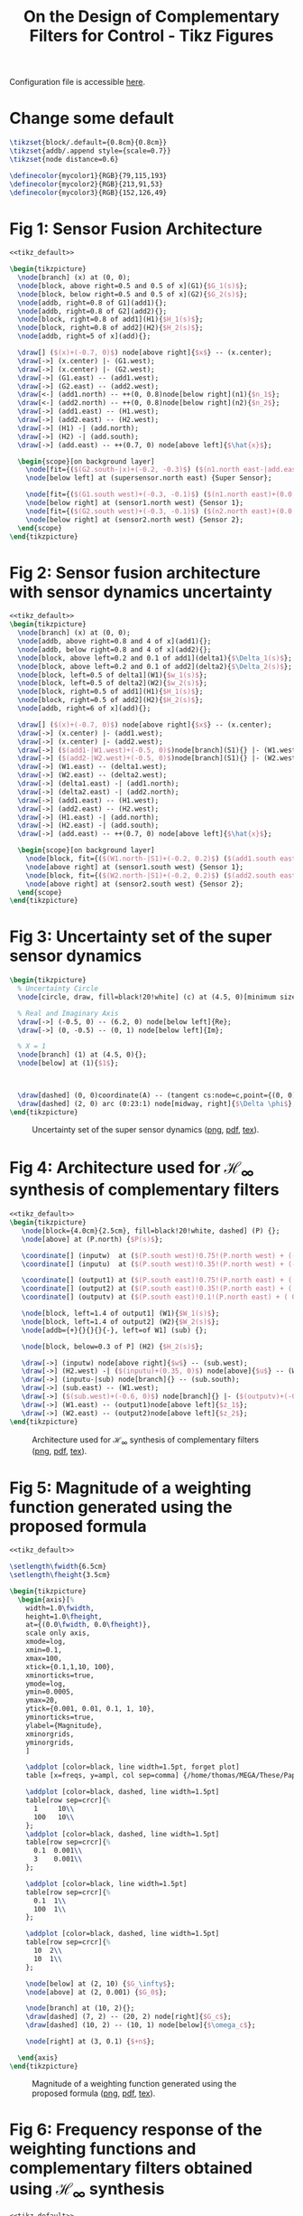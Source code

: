 #+TITLE: On the Design of Complementary Filters for Control - Tikz Figures
:DRAWER:
#+HTML_LINK_HOME: ../index.html
#+HTML_LINK_UP: ../index.html

#+HTML_HEAD: <link rel="stylesheet" type="text/css" href="../css/htmlize.css"/>
#+HTML_HEAD: <link rel="stylesheet" type="text/css" href="../css/readtheorg.css"/>
#+HTML_HEAD: <script src="../js/jquery.min.js"></script>
#+HTML_HEAD: <script src="../js/bootstrap.min.js"></script>
#+HTML_HEAD: <script src="../js/jquery.stickytableheaders.min.js"></script>
#+HTML_HEAD: <script src="../js/readtheorg.js"></script>
#+PROPERTY: header-args:latex  :headers '("\\usepackage{tikz}" "\\usepackage{import}" "\\import{/home/thomas/MEGA/These/Papers/dehaeze19_desig_compl_filte/tikz/}{config.tex}")
#+PROPERTY: header-args:latex+ :imagemagick t :fit yes
#+PROPERTY: header-args:latex+ :iminoptions -scale 100% -density 150
#+PROPERTY: header-args:latex+ :imoutoptions -quality 100
#+PROPERTY: header-args:latex+ :results raw replace :buffer no
#+PROPERTY: header-args:latex+ :eval no-export
#+PROPERTY: header-args:latex+ :exports both
#+PROPERTY: header-args:latex+ :mkdirp yes
#+PROPERTY: header-args:latex+ :noweb yes
#+PROPERTY: header-args:latex+ :output-dir figs
#+PROPERTY: header-args:latex+ :post pdf2svg(file=*this*, ext="png")
:END:

Configuration file is accessible [[file:config.org][here]].

* Change some default
#+NAME: tikz_default
#+begin_src latex :eval no
  \tikzset{block/.default={0.8cm}{0.8cm}}
  \tikzset{addb/.append style={scale=0.7}}
  \tikzset{node distance=0.6}

  \definecolor{mycolor1}{RGB}{79,115,193}
  \definecolor{mycolor2}{RGB}{213,91,53}
  \definecolor{mycolor3}{RGB}{152,126,49}
#+end_src

* Fig 1: Sensor Fusion Architecture
#+begin_src latex :file fusion_super_sensor.pdf :tangle figs/fusion_super_sensor.tex
  <<tikz_default>>

  \begin{tikzpicture}
    \node[branch] (x) at (0, 0);
    \node[block, above right=0.5 and 0.5 of x](G1){$G_1(s)$};
    \node[block, below right=0.5 and 0.5 of x](G2){$G_2(s)$};
    \node[addb, right=0.8 of G1](add1){};
    \node[addb, right=0.8 of G2](add2){};
    \node[block, right=0.8 of add1](H1){$H_1(s)$};
    \node[block, right=0.8 of add2](H2){$H_2(s)$};
    \node[addb, right=5 of x](add){};

    \draw[] ($(x)+(-0.7, 0)$) node[above right]{$x$} -- (x.center);
    \draw[->] (x.center) |- (G1.west);
    \draw[->] (x.center) |- (G2.west);
    \draw[->] (G1.east) -- (add1.west);
    \draw[->] (G2.east) -- (add2.west);
    \draw[<-] (add1.north) -- ++(0, 0.8)node[below right](n1){$n_1$};
    \draw[<-] (add2.north) -- ++(0, 0.8)node[below right](n2){$n_2$};
    \draw[->] (add1.east) -- (H1.west);
    \draw[->] (add2.east) -- (H2.west);
    \draw[->] (H1) -| (add.north);
    \draw[->] (H2) -| (add.south);
    \draw[->] (add.east) -- ++(0.7, 0) node[above left]{$\hat{x}$};

    \begin{scope}[on background layer]
      \node[fit={($(G2.south-|x)+(-0.2, -0.3)$) ($(n1.north east-|add.east)+(0.2, 0.3)$)}, fill=black!10!white, draw, dashed, inner sep=0pt] (supersensor) {};
      \node[below left] at (supersensor.north east) {Super Sensor};

      \node[fit={($(G1.south west)+(-0.3, -0.1)$) ($(n1.north east)+(0.0, 0.1)$)}, fill=black!20!white, draw, dashed, inner sep=0pt] (sensor1) {};
      \node[below right] at (sensor1.north west) {Sensor 1};
      \node[fit={($(G2.south west)+(-0.3, -0.1)$) ($(n2.north east)+(0.0, 0.1)$)}, fill=black!20!white, draw, dashed, inner sep=0pt] (sensor2) {};
      \node[below right] at (sensor2.north west) {Sensor 2};
    \end{scope}
  \end{tikzpicture}
#+end_src

#+name: fig:fusion_super_sensor
#+caption: Sensor Fusion Architecture ([[./figs/fusion_super_sensor.png][png]], [[./figs/fusion_super_sensor.pdf][pdf]], [[./figs/fusion_super_sensor.tex][tex]]).
#+RESULTS:
[[file:figs/fusion_super_sensor.png]]

* Fig 2: Sensor fusion architecture with sensor dynamics uncertainty
#+begin_src latex :file sensor_fusion_dynamic_uncertainty.pdf :tangle figs/sensor_fusion_dynamic_uncertainty.tex
  <<tikz_default>>
  \begin{tikzpicture}
    \node[branch] (x) at (0, 0);
    \node[addb, above right=0.8 and 4 of x](add1){};
    \node[addb, below right=0.8 and 4 of x](add2){};
    \node[block, above left=0.2 and 0.1 of add1](delta1){$\Delta_1(s)$};
    \node[block, above left=0.2 and 0.1 of add2](delta2){$\Delta_2(s)$};
    \node[block, left=0.5 of delta1](W1){$w_1(s)$};
    \node[block, left=0.5 of delta2](W2){$w_2(s)$};
    \node[block, right=0.5 of add1](H1){$H_1(s)$};
    \node[block, right=0.5 of add2](H2){$H_2(s)$};
    \node[addb, right=6 of x](add){};

    \draw[] ($(x)+(-0.7, 0)$) node[above right]{$x$} -- (x.center);
    \draw[->] (x.center) |- (add1.west);
    \draw[->] (x.center) |- (add2.west);
    \draw[->] ($(add1-|W1.west)+(-0.5, 0)$)node[branch](S1){} |- (W1.west);
    \draw[->] ($(add2-|W2.west)+(-0.5, 0)$)node[branch](S1){} |- (W2.west);
    \draw[->] (W1.east) -- (delta1.west);
    \draw[->] (W2.east) -- (delta2.west);
    \draw[->] (delta1.east) -| (add1.north);
    \draw[->] (delta2.east) -| (add2.north);
    \draw[->] (add1.east) -- (H1.west);
    \draw[->] (add2.east) -- (H2.west);
    \draw[->] (H1.east) -| (add.north);
    \draw[->] (H2.east) -| (add.south);
    \draw[->] (add.east) -- ++(0.7, 0) node[above left]{$\hat{x}$};

    \begin{scope}[on background layer]
      \node[block, fit={($(W1.north-|S1)+(-0.2, 0.2)$) ($(add1.south east)+(0.2, -0.3)$)}, fill=black!20!white, dashed, inner sep=0pt] (sensor1) {};
      \node[above right] at (sensor1.south west) {Sensor 1};
      \node[block, fit={($(W2.north-|S1)+(-0.2, 0.2)$) ($(add2.south east)+(0.2, -0.3)$)}, fill=black!20!white, dashed, inner sep=0pt] (sensor2) {};
      \node[above right] at (sensor2.south west) {Sensor 2};
    \end{scope}
  \end{tikzpicture}
#+end_src

#+name: fig:sensor_fusion_dynamic_uncertainty
#+caption: Sensor fusion architecture with sensor dynamics uncertainty ([[./figs/sensor_fusion_dynamic_uncertainty.png][png]], [[./figs/sensor_fusion_dynamic_uncertainty.pdf][pdf]], [[./figs/sensor_fusion_dynamic_uncertainty.tex][tex]]).
#+RESULTS:
[[file:figs/sensor_fusion_dynamic_uncertainty.png]]

* Fig 3: Uncertainty set of the super sensor dynamics
#+begin_src latex :file uncertainty_set_super_sensor.pdf :tangle figs/uncertainty_set_super_sensor.tex :exports both
  \begin{tikzpicture}
    % Uncertainty Circle
    \node[circle, draw, fill=black!20!white] (c) at (4.5, 0)[minimum size=2cm]{};

    % Real and Imaginary Axis
    \draw[->] (-0.5, 0) -- (6.2, 0) node[below left]{Re};
    \draw[->] (0, -0.5) -- (0, 1) node[below left]{Im};

    % X = 1
    \node[branch] (1) at (4.5, 0){};
    \node[below] at (1){$1$};



    \draw[dashed] (0, 0)coordinate(A) -- (tangent cs:node=c,point={(0, 0)},solution=2)coordinate(B) -- node[midway, right]{$\epsilon$} (1);
    \draw[dashed] (2, 0) arc (0:23:1) node[midway, right]{$\Delta \phi$};
  \end{tikzpicture}
#+end_src

#+name: fig:uncertainty_set_super_sensor
#+caption: Uncertainty set of the super sensor dynamics ([[./figs/uncertainty_set_super_sensor.png][png]], [[./figs/uncertainty_set_super_sensor.pdf][pdf]], [[./figs/uncertainty_set_super_sensor.tex][tex]]).
#+RESULTS:
[[file:figs/uncertainty_set_super_sensor.png]]

* Fig 4: Architecture used for $\mathcal{H}_\infty$ synthesis of complementary filters
#+begin_src latex :file h_infinity_robust_fusion.pdf :tangle figs/h_infinity_robust_fusion.tex :exports both
  <<tikz_default>>
  \begin{tikzpicture}
     \node[block={4.0cm}{2.5cm}, fill=black!20!white, dashed] (P) {};
     \node[above] at (P.north) {$P(s)$};

     \coordinate[] (inputw)  at ($(P.south west)!0.75!(P.north west) + (-0.7, 0)$);
     \coordinate[] (inputu)  at ($(P.south west)!0.35!(P.north west) + (-0.7, 0)$);

     \coordinate[] (output1) at ($(P.south east)!0.75!(P.north east) + ( 0.7, 0)$);
     \coordinate[] (output2) at ($(P.south east)!0.35!(P.north east) + ( 0.7, 0)$);
     \coordinate[] (outputv) at ($(P.south east)!0.1!(P.north east) + ( 0.7, 0)$);

     \node[block, left=1.4 of output1] (W1){$W_1(s)$};
     \node[block, left=1.4 of output2] (W2){$W_2(s)$};
     \node[addb={+}{}{}{}{-}, left=of W1] (sub) {};

     \node[block, below=0.3 of P] (H2) {$H_2(s)$};

     \draw[->] (inputw) node[above right]{$w$} -- (sub.west);
     \draw[->] (H2.west) -| ($(inputu)+(0.35, 0)$) node[above]{$u$} -- (W2.west);
     \draw[->] (inputu-|sub) node[branch]{} -- (sub.south);
     \draw[->] (sub.east) -- (W1.west);
     \draw[->] ($(sub.west)+(-0.6, 0)$) node[branch]{} |- ($(outputv)+(-0.35, 0)$) node[above]{$v$} |- (H2.east);
     \draw[->] (W1.east) -- (output1)node[above left]{$z_1$};
     \draw[->] (W2.east) -- (output2)node[above left]{$z_2$};
  \end{tikzpicture}
#+end_src

#+name: fig:h_infinity_robust_fusion
#+caption: Architecture used for $\mathcal{H}_\infty$ synthesis of complementary filters ([[./figs/h_infinity_robust_fusion.png][png]], [[./figs/h_infinity_robust_fusion.pdf][pdf]], [[./figs/h_infinity_robust_fusion.tex][tex]]).
#+RESULTS:
[[file:figs/h_infinity_robust_fusion.png]]

* Fig 5: Magnitude of a weighting function generated using the proposed formula
#+begin_src latex :file weight_formula.pdf :tangle figs/weight_formula.tex :exports both
  <<tikz_default>>

  \setlength\fwidth{6.5cm}
  \setlength\fheight{3.5cm}

  \begin{tikzpicture}
    \begin{axis}[%
      width=1.0\fwidth,
      height=1.0\fheight,
      at={(0.0\fwidth, 0.0\fheight)},
      scale only axis,
      xmode=log,
      xmin=0.1,
      xmax=100,
      xtick={0.1,1,10, 100},
      xminorticks=true,
      ymode=log,
      ymin=0.0005,
      ymax=20,
      ytick={0.001, 0.01, 0.1, 1, 10},
      yminorticks=true,
      ylabel={Magnitude},
      xminorgrids,
      yminorgrids,
      ]

      \addplot [color=black, line width=1.5pt, forget plot]
      table [x=freqs, y=ampl, col sep=comma] {/home/thomas/MEGA/These/Papers/dehaeze19_desig_compl_filte/matlab/mat/weight_formula.csv};

      \addplot [color=black, dashed, line width=1.5pt]
      table[row sep=crcr]{%
        1     10\\
        100   10\\
      };
      \addplot [color=black, dashed, line width=1.5pt]
      table[row sep=crcr]{%
        0.1  0.001\\
        3    0.001\\
      };

      \addplot [color=black, line width=1.5pt]
      table[row sep=crcr]{%
        0.1  1\\
        100  1\\
      };

      \addplot [color=black, dashed, line width=1.5pt]
      table[row sep=crcr]{%
        10  2\\
        10  1\\
      };

      \node[below] at (2, 10) {$G_\infty$};
      \node[above] at (2, 0.001) {$G_0$};

      \node[branch] at (10, 2){};
      \draw[dashed] (7, 2) -- (20, 2) node[right]{$G_c$};
      \draw[dashed] (10, 2) -- (10, 1) node[below]{$\omega_c$};

      \node[right] at (3, 0.1) {$+n$};

    \end{axis}
  \end{tikzpicture}
#+end_src

#+name: fig:weight_formula
#+caption: Magnitude of a weighting function generated using the proposed formula ([[./figs/weight_formula.png][png]], [[./figs/weight_formula.pdf][pdf]], [[./figs/weight_formula.tex][tex]]).
#+RESULTS:
[[file:figs/weight_formula.png]]

* Fig 6: Frequency response of the weighting functions and complementary filters obtained using $\mathcal{H}_\infty$ synthesis
#+begin_src latex :file hinf_synthesis_results.pdf :tangle figs/hinf_synthesis_results.tex :exports both
  <<tikz_default>>

  \setlength\fwidth{6.5cm}
  \setlength\fheight{6cm}

  \begin{tikzpicture}
    \begin{axis}[%
      width=1.0\fwidth,
      height=0.5\fheight,
      at={(0.0\fwidth, 0.5\fheight)},
      scale only axis,
      xmode=log,
      xmin=0.1,
      xmax=1000,
      xtick={0.1, 1, 10, 100, 1000},
      xticklabels={{}},
      xminorticks=true,
      ymode=log,
      ymin=0.0005,
      ymax=20,
      ytick={0.001, 0.01, 0.1, 1, 10},
      yminorticks=true,
      ylabel={Magnitude},
      xminorgrids,
      yminorgrids,
      ]
      \addplot [color=mycolor1, line width=1.5pt, forget plot]
      table [x=freqs, y=H1, col sep=comma] {/home/thomas/MEGA/These/Papers/dehaeze19_desig_compl_filte/matlab/mat/hinf_filters_results.csv};

      \addplot [color=mycolor2, line width=1.5pt, forget plot]
      table [x=freqs, y=H2, col sep=comma] {/home/thomas/MEGA/These/Papers/dehaeze19_desig_compl_filte/matlab/mat/hinf_filters_results.csv};

      \addplot [color=mycolor1, dashed, line width=1.5pt, forget plot]
      table [x=freqs, y=W1, col sep=comma] {/home/thomas/MEGA/These/Papers/dehaeze19_desig_compl_filte/matlab/mat/hinf_weights.csv};

      \addplot [color=mycolor2, dashed, line width=1.5pt, forget plot]
      table [x=freqs, y=W2, col sep=comma] {/home/thomas/MEGA/These/Papers/dehaeze19_desig_compl_filte/matlab/mat/hinf_weights.csv};
    \end{axis}

    \begin{axis}[%
      width=1.0\fwidth,
      height=0.45\fheight,
      at={(0.0\fwidth, 0.0\fheight)},
      scale only axis,
      xmode=log,
      xmin=0.1,
      xmax=1000,
      xtick={0.1, 1, 10, 100, 1000},
      xminorticks=true,
      xlabel={Frequency [Hz]},
      ymin=-200,
      ymax=200,
      ytick={-180,  -90,    0,   90,  180},
      ylabel={Phase [deg]},
      xminorgrids,
      legend style={at={(1,1.1)}, outer sep=2pt , anchor=north east, legend cell align=left, align=left, draw=black, nodes={scale=0.7, transform shape}},
      ]
      \addlegendimage{color=mycolor1, dashed, line width=1.5pt}
      \addlegendentry{$W_1^{-1}$};
      \addlegendimage{color=mycolor2, dashed, line width=1.5pt}
      \addlegendentry{$W_2^{-1}$};
      \addplot [color=mycolor1, line width=1.5pt]
      table [x=freqs, y=H1p, col sep=comma] {/home/thomas/MEGA/These/Papers/dehaeze19_desig_compl_filte/matlab/mat/hinf_filters_results.csv};
      \addlegendentry{$H_1$};
      \addplot [color=mycolor2, line width=1.5pt]
      table [x=freqs, y=H2p, col sep=comma] {/home/thomas/MEGA/These/Papers/dehaeze19_desig_compl_filte/matlab/mat/hinf_filters_results.csv};
      \addlegendentry{$H_2$};
    \end{axis}
  \end{tikzpicture}
#+end_src

#+name: fig:hinf_synthesis_results
#+caption: Frequency response of the weighting functions and complementary filters obtained using $\mathcal{H}_\infty$ synthesis ([[./figs/hinf_synthesis_results.png][png]], [[./figs/hinf_synthesis_results.pdf][pdf]], [[./figs/hinf_synthesis_results.tex][tex]]).
#+RESULTS:
[[file:figs/hinf_synthesis_results.png]]

* Fig 7: Architecture for $\mathcal{H}_\infty$ synthesis of three complementary filters
#+begin_src latex :file comp_filter_three_hinf.pdf :tangle figs/comp_filter_three_hinf.tex
  <<tikz_default>>
  \begin{tikzpicture}
     \node[block={5.0cm}{3.5cm}, fill=black!20!white, dashed] (P) {};
     \node[above] at (P.north) {$P(s)$};

     \coordinate[] (inputw)  at ($(P.south west)!0.8!(P.north west) + (-0.7, 0)$);
     \coordinate[] (inputu)  at ($(P.south west)!0.4!(P.north west) + (-0.7, 0)$);

     \coordinate[] (output1) at ($(P.south east)!0.8!(P.north east)  + (0.7, 0)$);
     \coordinate[] (output2) at ($(P.south east)!0.55!(P.north east) + (0.7, 0)$);
     \coordinate[] (output3) at ($(P.south east)!0.3!(P.north east)  + (0.7, 0)$);
     \coordinate[] (outputv) at ($(P.south east)!0.1!(P.north east)  + (0.7, 0)$);

     \node[block, left=1.4 of output1] (W1){$W_1(s)$};
     \node[block, left=1.4 of output2] (W2){$W_2(s)$};
     \node[block, left=1.4 of output3] (W3){$W_3(s)$};
     \node[addb={+}{}{}{}{-}, left=of W1] (sub1) {};
     \node[addb={+}{}{}{}{-}, left=of sub1] (sub2) {};

     \node[block, below=0.3 of P] (H) {$\begin{bmatrix}H_2(s) \\ H_3(s)\end{bmatrix}$};

     \draw[->] (inputw) node[above right](w){$w$} -- (sub2.west);
     \draw[->] (W3-|sub1)node[branch]{} -- (sub1.south);
     \draw[->] (W2-|sub2)node[branch]{} -- (sub2.south);
     \draw[->] ($(sub2.west)+(-0.5, 0)$) node[branch]{} |- (outputv) |- (H.east);
     \draw[->] ($(H.south west)!0.7!(H.north west)$) -| (inputu|-W2) -- (W2.west);
     \draw[->] ($(H.south west)!0.3!(H.north west)$) -| ($(inputu|-W3)+(0.4, 0)$) -- (W3.west);

     \draw[->] (sub2.east) -- (sub1.west);
     \draw[->] (sub1.east) -- (W1.west);
     \draw[->] (W1.east) -- (output1)node[above left](z){$z_1$};
     \draw[->] (W2.east) -- (output2)node[above left]{$z_2$};
     \draw[->] (W3.east) -- (output3)node[above left]{$z_3$};
     \node[above] at (W2-|w){$u_1$};
     \node[above] at (W3-|w){$u_2$};
     \node[above] at (outputv-|z){$v$};
  \end{tikzpicture}
#+end_src

#+name: fig:comp_filter_three_hinf
#+caption: Architecture for $\mathcal{H}_\infty$ synthesis of three complementary filters ([[./figs/comp_filter_three_hinf.png][png]], [[./figs/comp_filter_three_hinf.pdf][pdf]], [[./figs/comp_filter_three_hinf.tex][tex]]).
#+RESULTS:
[[file:figs/comp_filter_three_hinf.png]]

* Fig 8: Frequency response of the weighting functions and three complementary filters obtained using $\mathcal{H}_\infty$ synthesis
#+begin_src latex :file hinf_three_synthesis_results.pdf :tangle figs/hinf_three_synthesis_results.tex :exports both
  <<tikz_default>>

  \setlength\fwidth{6.5cm}
  \setlength\fheight{6cm}

  \begin{tikzpicture}
    \begin{axis}[%
      width=1.0\fwidth,
      height=0.55\fheight,
      at={(0.0\fwidth, 0.45\fheight)},
      scale only axis,
      xmode=log,
      xmin=0.1,
      xmax=100,
      xticklabels={{}},
      xminorticks=true,
      ymode=log,
      ymin=0.0005,
      ymax=20,
      ytick={0.001, 0.01, 0.1, 1, 10},
      yminorticks=true,
      ylabel={Magnitude},
      xminorgrids,
      yminorgrids,
      legend columns=2,
      legend style={
        /tikz/column 2/.style={
          column sep=5pt,
        },
        at={(1,0)}, outer sep=2pt , anchor=south east, legend cell align=left, align=left, draw=black, nodes={scale=0.7, transform shape}
      },
      ]
      \addplot [color=mycolor1, dashed, line width=1.5pt]
      table [x=freqs, y=W1, col sep=comma] {/home/thomas/MEGA/These/Papers/dehaeze19_desig_compl_filte/matlab/mat/hinf_three_weights.csv};
      \addlegendentry{${W_1}^{-1}$};
      \addplot [color=mycolor1, line width=1.5pt]
      table [x=freqs, y=H1, col sep=comma] {/home/thomas/MEGA/These/Papers/dehaeze19_desig_compl_filte/matlab/mat/hinf_three_results.csv};
      \addlegendentry{$H_1$};


      \addplot [color=mycolor2, dashed, line width=1.5pt]
      table [x=freqs, y=W2, col sep=comma] {/home/thomas/MEGA/These/Papers/dehaeze19_desig_compl_filte/matlab/mat/hinf_three_weights.csv};
      \addlegendentry{${W_2}^{-1}$};
      \addplot [color=mycolor2, line width=1.5pt]
      table [x=freqs, y=H2, col sep=comma] {/home/thomas/MEGA/These/Papers/dehaeze19_desig_compl_filte/matlab/mat/hinf_three_results.csv};
      \addlegendentry{$H_2$};

      \addplot [color=mycolor3, dashed, line width=1.5pt]
      table [x=freqs, y=W3, col sep=comma] {/home/thomas/MEGA/These/Papers/dehaeze19_desig_compl_filte/matlab/mat/hinf_three_weights.csv};
      \addlegendentry{${W_3}^{-1}$};
      \addplot [color=mycolor3, line width=1.5pt]
      table [x=freqs, y=H3, col sep=comma] {/home/thomas/MEGA/These/Papers/dehaeze19_desig_compl_filte/matlab/mat/hinf_three_results.csv};
      \addlegendentry{$H_3$};
    \end{axis}

    \begin{axis}[%
      width=1.0\fwidth,
      height=0.4\fheight,
      at={(0.0\fwidth, 0.0\fheight)},
      scale only axis,
      xmode=log,
      xmin=0.1,
      xmax=100,
      xminorticks=true,
      xlabel={Frequency [Hz]},
      ymin=-240,
      ymax=240,
      ytick={-180,  -90,    0,   90,  180},
      ylabel={Phase [deg]},
      xminorgrids,
      ]

      \addplot [color=mycolor1, line width=1.5pt]
      table [x=freqs, y=H1p, col sep=comma] {/home/thomas/MEGA/These/Papers/dehaeze19_desig_compl_filte/matlab/mat/hinf_three_results.csv};

      \addplot [color=mycolor2, line width=1.5pt]
      table [x=freqs, y=H2p, col sep=comma] {/home/thomas/MEGA/These/Papers/dehaeze19_desig_compl_filte/matlab/mat/hinf_three_results.csv};

      \addplot [color=mycolor3, line width=1.5pt]
      table [x=freqs, y=H3p, col sep=comma] {/home/thomas/MEGA/These/Papers/dehaeze19_desig_compl_filte/matlab/mat/hinf_three_results.csv};
    \end{axis}
  \end{tikzpicture}
#+end_src

#+name: fig:hinf_three_synthesis_results
#+caption: Frequency response of the weighting functions and three complementary filters obtained using $\mathcal{H}_\infty$ synthesis ([[./figs/hinf_three_synthesis_results.png][png]], [[./figs/hinf_three_synthesis_results.pdf][pdf]], [[./figs/hinf_three_synthesis_results.tex][tex]]).
#+RESULTS:
[[file:figs/hinf_three_synthesis_results.png]]

* Fig 9: Specifications and weighting functions magnitude used for $\mathcal{H}_\infty$ synthesis
#+begin_src latex :file ligo_weights.pdf :tangle figs/ligo_weights.tex :exports both
  <<tikz_default>>

  \setlength\fwidth{6.5cm}
  \setlength\fheight{3cm}

  \begin{tikzpicture}
    \begin{axis}[%
      width=1.0\fwidth,
      height=1.0\fheight,
      at={(0.0\fwidth, 0.0\fheight)},
      scale only axis,
      separate axis lines,
      every outer x axis line/.append style={black},
      every x tick label/.append style={font=\color{black}},
      every x tick/.append style={black},
      xmode=log,
      xmin=0.001,
      xmax=1,
      xminorticks=true,
      xlabel={Frequency [Hz]},
      every outer y axis line/.append style={black},
      every y tick label/.append style={font=\color{black}},
      every y tick/.append style={black},
      ymode=log,
      ymin=0.006,
      ymax=5,
      yminorticks=true,
      ylabel={Magnitude},
      axis background/.style={fill=white},
      xmajorgrids,
      xminorgrids,
      ymajorgrids,
      yminorgrids,
      legend style={at={(0,1)}, outer sep=2pt, anchor=north west, legend cell align=left, align=left, draw=black, nodes={scale=0.7, transform shape}}
      ]

      \addplot [color=mycolor1, line width=1.5pt]
        table [x=freqs, y=wHm, col sep=comma] {/home/thomas/MEGA/These/Papers/dehaeze19_desig_compl_filte/matlab/mat/ligo_weights.csv};
      \addlegendentry{$|w_H|^{-1}$}

      \addplot [color=mycolor2, line width=1.5pt]
        table [x=freqs, y=wLm, col sep=comma] {/home/thomas/MEGA/These/Papers/dehaeze19_desig_compl_filte/matlab/mat/ligo_weights.csv};
      \addlegendentry{$|w_L|^{-1}$}

      \addplot [color=black, dotted, line width=1.5pt]
      table[row sep=crcr]{%
        0.0005	0.008\\
        0.008   0.008\\
      };
      \addlegendentry{Spec.}

      \addplot [color=black, dotted, line width=1.5pt, forget plot]
      table[row sep=crcr]{%
        0.008	0.008\\
        0.04	1\\
      };
      \addplot [color=black, dotted, line width=1.5pt, forget plot]
      table[row sep=crcr]{%
        0.04  3\\
        0.1   3\\
      };
      \addplot [color=black, dotted, line width=1.5pt]
      table[row sep=crcr]{%
        0.1	0.045\\
        2   0.045\\
      };
    \end{axis}
  \end{tikzpicture}
#+end_src

#+name: fig:ligo_weights
#+caption: Specifications and weighting functions magnitude used for $\mathcal{H}_\infty$ synthesis ([[./figs/ligo_weights.png][png]], [[./figs/ligo_weights.pdf][pdf]], [[./figs/ligo_weights.tex][tex]]).
#+RESULTS:
[[file:figs/ligo_weights.png]]

* Fig 10: Comparison of the FIR filters (solid) with the filters obtained with $\mathcal{H}_\infty$ synthesis (dashed)
#+begin_src latex :file comp_fir_ligo_hinf.pdf :tangle figs/comp_fir_ligo_hinf.tex :exports both
  <<tikz_default>>

  \setlength\fwidth{6.5cm}
  \setlength\fheight{6cm}

  \begin{tikzpicture}
    \begin{axis}[%
      width=1.0\fwidth,
      height=0.55\fheight,
      at={(0.0\fwidth, 0.45\fheight)},
      scale only axis,
      xmode=log,
      xmin=0.001,
      xmax=1,
      xtick={0.001,0.01,0.1,1},
      xticklabels={{}},
      xminorticks=true,
      ymode=log,
      ymin=0.006,
      ymax=5,
      ytick={0.001, 0.01, 0.1, 1, 10},
      yminorticks=true,
      ylabel={Magnitude},
      xminorgrids,
      yminorgrids,
      legend style={at={(1,0)}, outer sep=2pt, anchor=south east, legend cell align=left, align=left, draw=black, nodes={scale=0.7, transform shape}}
      ]
      \addplot [color=mycolor1, line width=1.5pt, forget plot]
        table [x=freqs, y=Hhm, col sep=comma] {/home/thomas/MEGA/These/Papers/dehaeze19_desig_compl_filte/matlab/mat/comp_ligo_hinf.csv};
      \addplot [color=mycolor1, dashed, line width=1.5pt, forget plot]
        table [x=freqs, y=Hhm, col sep=comma] {/home/thomas/MEGA/These/Papers/dehaeze19_desig_compl_filte/matlab/mat/comp_ligo_fir.csv};
      \addplot [color=mycolor2, line width=1.5pt, forget plot]
        table [x=freqs, y=Hlm, col sep=comma] {/home/thomas/MEGA/These/Papers/dehaeze19_desig_compl_filte/matlab/mat/comp_ligo_hinf.csv};
      \addplot [color=mycolor2, dashed, line width=1.5pt, forget plot]
        table [x=freqs, y=Hlm, col sep=comma] {/home/thomas/MEGA/These/Papers/dehaeze19_desig_compl_filte/matlab/mat/comp_ligo_fir.csv};

      \addlegendimage{black!70!white}
      \addlegendentry{FIR Filters}
      \addlegendimage{dashed,black!70!white}
      \addlegendentry{$\mathcal{H}_\infty$ Filters}
    \end{axis}

    \begin{axis}[%
      width=1.0\fwidth,
      height=0.4\fheight,
      at={(0.0\fwidth, 0.0\fheight)},
      scale only axis,
      xmode=log,
      xmin=0.001,
      xmax=1,
      xtick={0.001,  0.01,   0.1,     1},
      xminorticks=true,
      xlabel={Frequency [Hz]},
      ymin=-180,
      ymax=180,
      ytick={-180,  -90,    0,   90,  180},
      ylabel={Phase [deg]},
      xminorgrids,
      ]
      \addplot [color=mycolor1, line width=1.5pt, forget plot]
        table [x=freqs, y=Hhp, col sep=comma] {/home/thomas/MEGA/These/Papers/dehaeze19_desig_compl_filte/matlab/mat/comp_ligo_hinf.csv};
      \addplot [color=mycolor1, dashed, line width=1.5pt, forget plot]
        table [x=freqs, y=Hhp, col sep=comma] {/home/thomas/MEGA/These/Papers/dehaeze19_desig_compl_filte/matlab/mat/comp_ligo_fir.csv};
      \addplot [color=mycolor2, line width=1.5pt, forget plot]
        table [x=freqs, y=Hlp, col sep=comma] {/home/thomas/MEGA/These/Papers/dehaeze19_desig_compl_filte/matlab/mat/comp_ligo_hinf.csv};
      \addplot [color=mycolor2, dashed, line width=1.5pt, forget plot]
        table [x=freqs, y=Hlp, col sep=comma] {/home/thomas/MEGA/These/Papers/dehaeze19_desig_compl_filte/matlab/mat/comp_ligo_fir.csv};
    \end{axis}
  \end{tikzpicture}
#+end_src

#+name: fig:comp_fir_ligo_hinf
#+caption: Comparison of the FIR filters (solid) with the filters obtained with $\mathcal{H}_\infty$ synthesis (dashed) ([[./figs/comp_fir_ligo_hinf.png][png]], [[./figs/comp_fir_ligo_hinf.pdf][pdf]], [[./figs/comp_fir_ligo_hinf.tex][tex]]).
#+RESULTS:
[[file:figs/comp_fir_ligo_hinf.png]]
